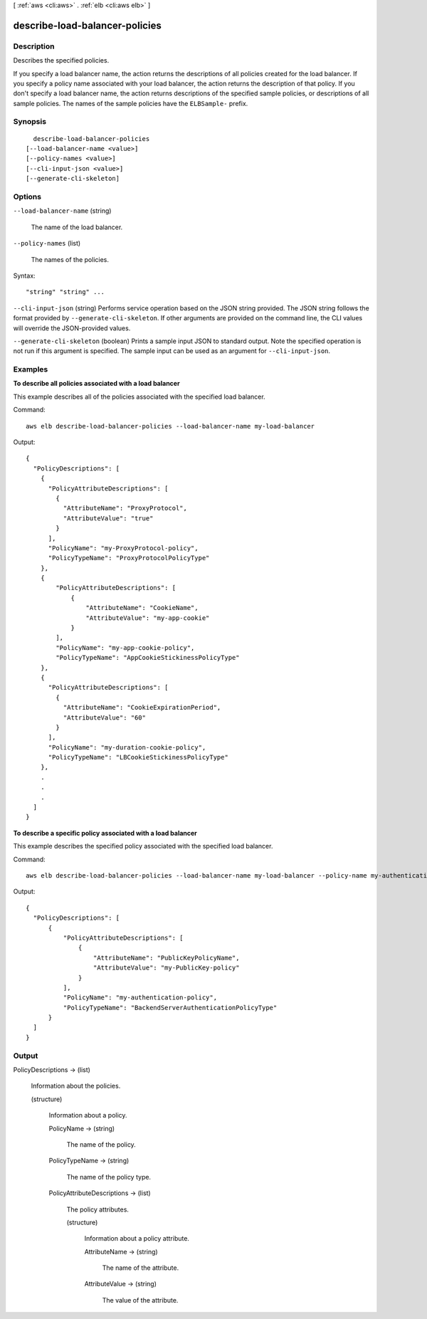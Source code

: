 [ :ref:`aws <cli:aws>` . :ref:`elb <cli:aws elb>` ]

.. _cli:aws elb describe-load-balancer-policies:


*******************************
describe-load-balancer-policies
*******************************



===========
Description
===========



Describes the specified policies.

 

If you specify a load balancer name, the action returns the descriptions of all policies created for the load balancer. If you specify a policy name associated with your load balancer, the action returns the description of that policy. If you don't specify a load balancer name, the action returns descriptions of the specified sample policies, or descriptions of all sample policies. The names of the sample policies have the ``ELBSample-`` prefix.



========
Synopsis
========

::

    describe-load-balancer-policies
  [--load-balancer-name <value>]
  [--policy-names <value>]
  [--cli-input-json <value>]
  [--generate-cli-skeleton]




=======
Options
=======

``--load-balancer-name`` (string)


  The name of the load balancer.

  

``--policy-names`` (list)


  The names of the policies.

  



Syntax::

  "string" "string" ...



``--cli-input-json`` (string)
Performs service operation based on the JSON string provided. The JSON string follows the format provided by ``--generate-cli-skeleton``. If other arguments are provided on the command line, the CLI values will override the JSON-provided values.

``--generate-cli-skeleton`` (boolean)
Prints a sample input JSON to standard output. Note the specified operation is not run if this argument is specified. The sample input can be used as an argument for ``--cli-input-json``.



========
Examples
========

**To describe all policies associated with a load balancer**

This example describes all of the policies associated with the specified load balancer.

Command::

  aws elb describe-load-balancer-policies --load-balancer-name my-load-balancer

Output::

  {
    "PolicyDescriptions": [
      {
        "PolicyAttributeDescriptions": [
          {
            "AttributeName": "ProxyProtocol",
            "AttributeValue": "true"
          }
        ],
        "PolicyName": "my-ProxyProtocol-policy",
        "PolicyTypeName": "ProxyProtocolPolicyType"
      },
      {
          "PolicyAttributeDescriptions": [
              {
                  "AttributeName": "CookieName",
                  "AttributeValue": "my-app-cookie"
              }
          ],
          "PolicyName": "my-app-cookie-policy",
          "PolicyTypeName": "AppCookieStickinessPolicyType"
      },
      {
        "PolicyAttributeDescriptions": [
          {
            "AttributeName": "CookieExpirationPeriod",
            "AttributeValue": "60"
          }
        ],
        "PolicyName": "my-duration-cookie-policy",
        "PolicyTypeName": "LBCookieStickinessPolicyType"
      },
      .
      .
      .
    ]
  }

**To describe a specific policy associated with a load balancer**

This example describes the specified policy associated with the specified load balancer.

Command::

  aws elb describe-load-balancer-policies --load-balancer-name my-load-balancer --policy-name my-authentication-policy

Output::

  {
    "PolicyDescriptions": [
        {
            "PolicyAttributeDescriptions": [
                {
                    "AttributeName": "PublicKeyPolicyName",
                    "AttributeValue": "my-PublicKey-policy"
                }
            ],
            "PolicyName": "my-authentication-policy",
            "PolicyTypeName": "BackendServerAuthenticationPolicyType"
        }
    ]
  }


======
Output
======

PolicyDescriptions -> (list)

  

  Information about the policies.

  

  (structure)

    

    Information about a policy.

    

    PolicyName -> (string)

      

      The name of the policy.

      

      

    PolicyTypeName -> (string)

      

      The name of the policy type.

      

      

    PolicyAttributeDescriptions -> (list)

      

      The policy attributes.

      

      (structure)

        

        Information about a policy attribute.

        

        AttributeName -> (string)

          

          The name of the attribute.

          

          

        AttributeValue -> (string)

          

          The value of the attribute.

          

          

        

      

    

  

